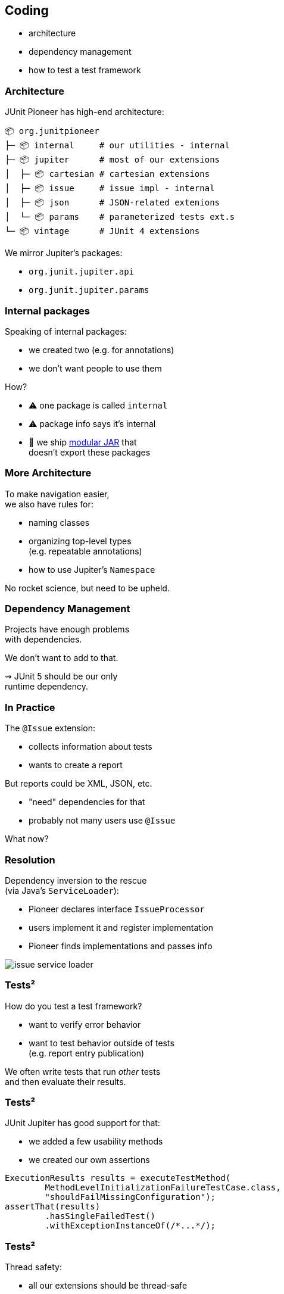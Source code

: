 == Coding

* architecture
* dependency management
* how to test a test framework

=== Architecture

JUnit Pioneer has high-end architecture:

```sh
📦 org.junitpioneer
├─ 📦 internal     # our utilities - internal
├─ 📦 jupiter      # most of our extensions
│  ├─ 📦 cartesian # cartesian extensions
│  ├─ 📦 issue     # issue impl - internal
│  ├─ 📦 json      # JSON-related extenions
│  └─ 📦 params    # parameterized tests ext.s
└─ 📦 vintage      # JUnit 4 extensions
```

We mirror Jupiter's packages:

* `org.junit.jupiter.api`
* `org.junit.jupiter.params`

=== Internal packages

Speaking of internal packages:

* we created two (e.g. for annotations)
* we don't want people to use them

How?

* ⚠️ one package is called `internal`
* ⚠️ package info says it's internal
* 🛑 we ship https://nipafx.dev/java-module-system-tutorial/[modular JAR] that +
  doesn't export these packages

=== More Architecture

To make navigation easier, +
we also have rules for:

* naming classes
* organizing top-level types +
  (e.g. repeatable annotations)
* how to use Jupiter's `Namespace`

No rocket science, but need to be upheld.

=== Dependency Management

Projects have enough problems +
with dependencies.

We don't want to add to that.

⇝ JUnit 5 should be our only +
runtime dependency.

=== In Practice

The `@Issue` extension:

* collects information about tests
* wants to create a report

But reports could be XML, JSON, etc.

* "need" dependencies for that
* probably not many users use `@Issue`

What now?

=== Resolution

Dependency inversion to the rescue +
(via Java's `ServiceLoader`):

* Pioneer declares interface `IssueProcessor`
* users implement it and register implementation
* Pioneer finds implementations and passes info

image::images/issue-service-loader.png[role="diagram"]

=== Tests²

How do you test a test framework?

* want to verify error behavior
* want to test behavior outside of tests +
  (e.g. report entry publication)

We often write tests that run _other_ tests +
and then evaluate their results.

=== Tests²

JUnit Jupiter has good support for that:

* we added a few usability methods
* we created our own assertions

```java
ExecutionResults results = executeTestMethod(
	MethodLevelInitializationFailureTestCase.class,
	"shouldFailMissingConfiguration");
assertThat(results)
	.hasSingleFailedTest()
	.withExceptionInstanceOf(/*...*/);
```

=== Tests²

Thread safety:

* all our extensions should be thread-safe
* to test that, we run our tests in parallel
* that's not always fun

We're mostly sure, we got this. 😬
